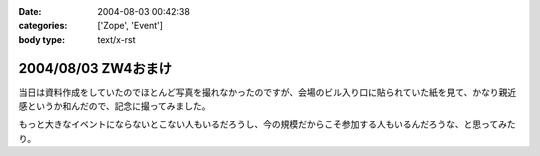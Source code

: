 :date: 2004-08-03 00:42:38
:categories: ['Zope', 'Event']
:body type: text/x-rst

====================
2004/08/03 ZW4おまけ
====================

当日は資料作成をしていたのでほとんど写真を撮れなかったのですが、会場のビル入り口に貼られていた紙を見て、かなり親近感というか和んだので、記念に撮ってみました。

|会場のビル入り口に貼られていた紙|

もっと大きなイベントにならないとこない人もいるだろうし、今の規模だからこそ参加する人もいるんだろうな、と思ってみたり。

.. |会場のビル入り口に貼られていた紙| image:: images/zopeweekend4



.. :extend type: text/plain
.. :extend:
